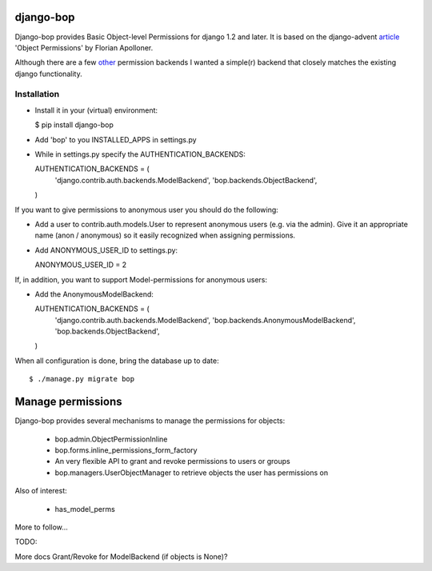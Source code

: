 django-bop
==========

Django-bop provides Basic Object-level Permissions for django 1.2 and
later. It is based on the django-advent article_ 'Object Permissions'
by Florian Apolloner.

Although there are a few other_ permission backends I wanted a
simple(r) backend that closely matches the existing django
functionality.

Installation
------------

* Install it in your (virtual) environment:

  $ pip install django-bop

* Add 'bop' to you INSTALLED_APPS in settings.py

* While in settings.py specify the AUTHENTICATION_BACKENDS:

  AUTHENTICATION_BACKENDS = (
      'django.contrib.auth.backends.ModelBackend',
      'bop.backends.ObjectBackend',
  )

If you want to give permissions to anonymous user you should do the following:

* Add a user to contrib.auth.models.User to represent anonymous users
  (e.g. via the admin). Give it an appropriate name (anon / anonymous)
  so it easily recognized when assigning permissions.

* Add ANONYMOUS_USER_ID to settings.py::

  ANONYMOUS_USER_ID = 2

If, in addition, you want to support Model-permissions for anonymous
users:

* Add the AnonymousModelBackend::

  AUTHENTICATION_BACKENDS = (
      'django.contrib.auth.backends.ModelBackend',
      'bop.backends.AnonymousModelBackend',
      'bop.backends.ObjectBackend',
  )

When all configuration is done, bring the database up to date::

  $ ./manage.py migrate bop


Manage permissions
==================

Django-bop provides several mechanisms to manage the permissions for
objects: 

 * bop.admin.ObjectPermissionInline
 * bop.forms.inline_permissions_form_factory
 * An very flexible API to grant and revoke permissions to users or groups
 * bop.managers.UserObjectManager to retrieve objects the user has permissions on

Also of interest: 

 * has_model_perms

More to follow...

TODO:

More docs
Grant/Revoke for ModelBackend (if objects is None)?

.. _article: http://djangoadvent.com/1.2/object-permissions/
.. _other: http://www.djangopackages.com/grids/g/perms/
